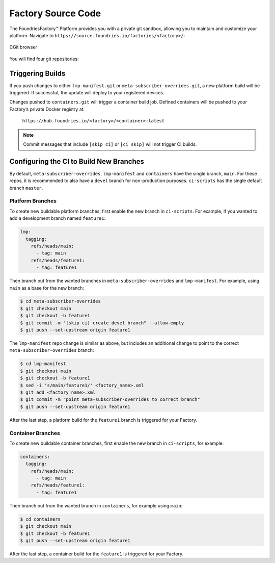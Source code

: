 .. _ref-factory-sources:

Factory Source Code
===================

The FoundriesFactory™ Platform provides you with a private git sandbox, allowing you to maintain and customize your platform.
Navigate to ``https://source.foundries.io/factories/<factory>/``:

.. figure:: /_static/reference-manual/factory/factory-cgit.png
   :alt: Source code navigation
   :align: center
   :width: 5in

   CGit browser

You will find four git repositories:

.. Glossary::

   ``meta-subscriber-overrides.git``
     This OE layer defines what is included in your Factory image.
     You can add board specific customizations and overrides, add and remove the packages provided in the default Linux microPlatform (LmP) base.

   ``lmp-manifest.git``
     The repo manifest for the platform build.
     This defines which layer versions are included in your platform image.
     The ``default.xml`` file is the latest released manifest of the LmP.
     ``<factory>.xml`` includes your Factory changes, allowing you to customize your image against our common base.

   ``containers.git``
     This is where containers and Docker-compose apps are defined.
     It allows you to define what containers to build, and how to orchestrate them on the platform.

   ``ci-scripts.git``
     Defines your platform and container build job to our continuous integration system which uses the data from ``master`` branch.
     Note that you are prevented from making a commit changing the ``lmp:machines:`` stanza , as well as any changes altering the history (force push is disabled).  
     Factories are created to support specific machines.
     If you need to alter this behavior after starting a Factory, please open a `support ticket <https://support.foundries.io>`_.

Triggering Builds
~~~~~~~~~~~~~~~~~

If you push changes to either ``lmp-manifest.git`` or ``meta-subscriber-overrides.git``, a new platform build will be triggered.
If successful, the update will deploy to your registered devices.

Changes pushed to ``containers.git`` will trigger a container build job.
Defined containers will be pushed to your Factory’s private Docker registry at:

 ``https://hub.foundries.io/<factory>/<container>:latest``

.. note::

   Commit messages that include ``[skip ci]`` or ``[ci skip]`` will not trigger CI builds.

.. _ref-new-branch:

Configuring the CI to Build New Branches
~~~~~~~~~~~~~~~~~~~~~~~~~~~~~~~~~~~~~~~~

By default, ``meta-subscriber-overrides``, ``lmp-manifest`` and ``containers`` have the single branch, ``main``.
For these repos, it is recommended to also have a ``devel`` branch for non-production purposes.
``ci-scripts`` has the single default branch ``master``.

Platform Branches
^^^^^^^^^^^^^^^^^

To create new buildable platform branches, first enable the new branch in ``ci-scripts``.
For example, if you wanted to add a development branch named ``feature1``:

.. code-block:: yaml

    lmp:
      tagging:
        refs/heads/main:
          - tag: main
        refs/heads/feature1:
          - tag: feature1

Then branch out from the wanted branches in ``meta-subscriber-overrides`` and ``lmp-manifest``.
For example, using ``main`` as a base for the new branch:

.. code-block:: console

    $ cd meta-subscriber-overrides
    $ git checkout main
    $ git checkout -b feature1
    $ git commit -m "[skip ci] create devel branch" --allow-empty
    $ git push --set-upstream origin feature1

The ``lmp-manifest`` repo change is similar as above, but includes an additional change to point to the correct ``meta-subscriber-overrides`` branch:

.. code-block:: console

    $ cd lmp-manifest
    $ git checkout main
    $ git checkout -b feature1
    $ sed -i 's/main/feature1/' <factory_name>.xml
    $ git add <factory_name>.xml
    $ git commit -m "point meta-subscriber-overrides to correct branch"
    $ git push --set-upstream origin feature1

After the last step, a platform build for the ``feature1`` branch is triggered for your Factory.

Container Branches
^^^^^^^^^^^^^^^^^^

To create new buildable container branches, first enable the new branch in ``ci-scripts``, for example:

.. code-block:: yaml

    containers:
      tagging:
        refs/heads/main:
          - tag: main
        refs/heads/feature1:
          - tag: feature1

Then branch out from the wanted branch in ``containers``, for example using ``main``:

.. code-block:: console

    $ cd containers
    $ git checkout main
    $ git checkout -b feature1
    $ git push --set-upstream origin feature1

After the last step, a container build for the ``feature1`` is triggered for your Factory.
